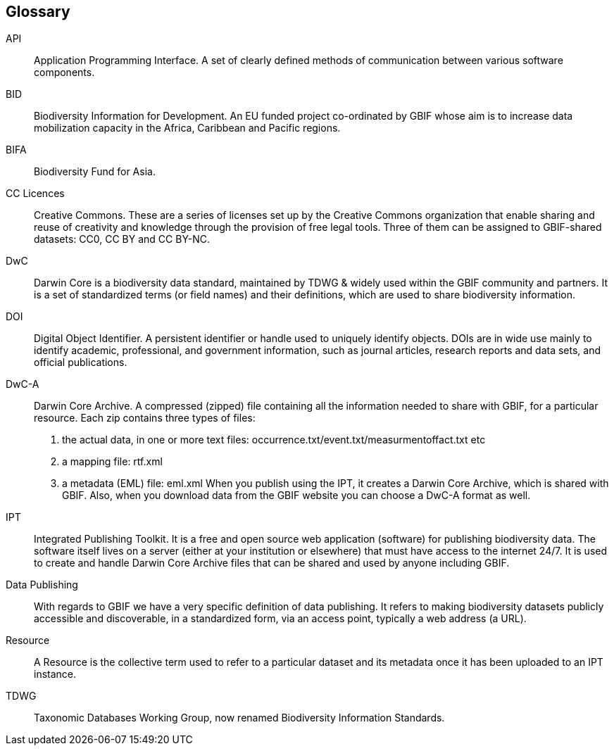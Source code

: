 [glossary]
== Glossary

//Glossaries are optional. Glossaries entries are an example of a style of AsciiDoc labelled lists.

[glossary]
[[API]]API:: Application Programming Interface.  
A set of clearly defined methods of communication between various software components.

[[BID]]BID:: Biodiversity Information for Development. 
An EU funded project co-ordinated by GBIF whose aim is to increase data mobilization capacity in the Africa, Caribbean and Pacific regions.

[[BIFA]]BIFA:: Biodiversity Fund for Asia. 

[[CC]]CC Licences:: Creative Commons. 
These are a series of licenses set up by the Creative Commons organization that enable sharing and reuse of creativity and knowledge through the provision of free legal tools. 
Three of them can be assigned to GBIF-shared datasets: CC0, CC BY and CC BY-NC.

[[DwC]]DwC:: Darwin Core is a biodiversity data standard, maintained by TDWG & widely used within the GBIF community and partners. 
It is a set of standardized terms (or field names) and their definitions, which are used to share biodiversity information.

[[DOI]]DOI:: Digital Object Identifier. 
A persistent identifier or handle used to uniquely identify objects. DOIs are in wide use mainly to identify academic, professional, and government information, such as journal articles, research reports and data sets, and official publications.

[[DwC-A]]DwC-A:: Darwin Core Archive. 
A compressed (zipped) file containing all the information needed to share with GBIF, for a particular resource. 
Each zip contains three types of files:
. the actual data, in one or more text files: occurrence.txt/event.txt/measurmentoffact.txt etc 
. a mapping file: rtf.xml
. a metadata (EML) file: eml.xml
When you publish using the IPT, it creates a Darwin Core Archive, which is shared with GBIF. 
Also, when you download data from the GBIF website you can choose a DwC-A format as well.

[[IPT]]IPT:: Integrated Publishing Toolkit. 
It is a free and open source web application (software) for publishing biodiversity data. 
The software itself lives on a server (either at your institution or elsewhere) that must have access to the internet 24/7. 
It is used to create and handle Darwin Core Archive files that can be shared and used by anyone including GBIF.

[[DP]]Data Publishing:: With regards to GBIF we have a very specific definition of data publishing. 
It refers to making biodiversity datasets publicly accessible and discoverable, in a standardized form, via an access point, typically a web address (a URL).

[[resource]]Resource:: A Resource is the collective term used to refer to a particular dataset and its metadata once it has been uploaded to an IPT instance.

[[TDWG]]TDWG:: Taxonomic Databases Working Group, now renamed Biodiversity Information Standards.

<<<
